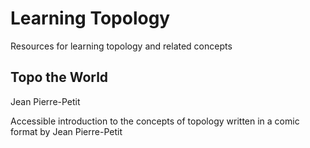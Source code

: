 * Learning Topology

Resources for learning topology and related concepts

** Topo the World
Jean Pierre-Petit

[[./img/topo-the-world1.png]]
[[./img/topo-the-world2.png]]

Accessible introduction to the concepts of topology written in a comic format by Jean Pierre-Petit
